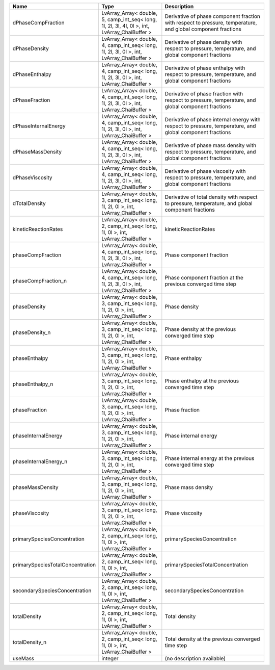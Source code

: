 

================================ ============================================================================================= ============================================================================================================ 
Name                             Type                                                                                          Description                                                                                                  
================================ ============================================================================================= ============================================================================================================ 
dPhaseCompFraction               LvArray_Array< double, 5, camp_int_seq< long, 1l, 2l, 3l, 4l, 0l >, int, LvArray_ChaiBuffer > Derivative of phase component fraction with respect to pressure, temperature, and global component fractions 
dPhaseDensity                    LvArray_Array< double, 4, camp_int_seq< long, 1l, 2l, 3l, 0l >, int, LvArray_ChaiBuffer >     Derivative of phase density with respect to pressure, temperature, and global component fractions            
dPhaseEnthalpy                   LvArray_Array< double, 4, camp_int_seq< long, 1l, 2l, 3l, 0l >, int, LvArray_ChaiBuffer >     Derivative of phase enthalpy with respect to pressure, temperature, and global component fractions           
dPhaseFraction                   LvArray_Array< double, 4, camp_int_seq< long, 1l, 2l, 3l, 0l >, int, LvArray_ChaiBuffer >     Derivative of phase fraction with respect to pressure, temperature, and global component fractions           
dPhaseInternalEnergy             LvArray_Array< double, 4, camp_int_seq< long, 1l, 2l, 3l, 0l >, int, LvArray_ChaiBuffer >     Derivative of phase internal energy with respect to pressure, temperature, and global component fractions    
dPhaseMassDensity                LvArray_Array< double, 4, camp_int_seq< long, 1l, 2l, 3l, 0l >, int, LvArray_ChaiBuffer >     Derivative of phase mass density with respect to pressure, temperature, and global component fractions       
dPhaseViscosity                  LvArray_Array< double, 4, camp_int_seq< long, 1l, 2l, 3l, 0l >, int, LvArray_ChaiBuffer >     Derivative of phase viscosity with respect to pressure, temperature, and global component fractions          
dTotalDensity                    LvArray_Array< double, 3, camp_int_seq< long, 1l, 2l, 0l >, int, LvArray_ChaiBuffer >         Derivative of total density with respect to pressure, temperature, and global component fractions            
kineticReactionRates             LvArray_Array< double, 2, camp_int_seq< long, 1l, 0l >, int, LvArray_ChaiBuffer >             kineticReactionRates                                                                                         
phaseCompFraction                LvArray_Array< double, 4, camp_int_seq< long, 1l, 2l, 3l, 0l >, int, LvArray_ChaiBuffer >     Phase component fraction                                                                                     
phaseCompFraction_n              LvArray_Array< double, 4, camp_int_seq< long, 1l, 2l, 3l, 0l >, int, LvArray_ChaiBuffer >     Phase component fraction at the previous converged time step                                                 
phaseDensity                     LvArray_Array< double, 3, camp_int_seq< long, 1l, 2l, 0l >, int, LvArray_ChaiBuffer >         Phase density                                                                                                
phaseDensity_n                   LvArray_Array< double, 3, camp_int_seq< long, 1l, 2l, 0l >, int, LvArray_ChaiBuffer >         Phase density at the previous converged time step                                                            
phaseEnthalpy                    LvArray_Array< double, 3, camp_int_seq< long, 1l, 2l, 0l >, int, LvArray_ChaiBuffer >         Phase enthalpy                                                                                               
phaseEnthalpy_n                  LvArray_Array< double, 3, camp_int_seq< long, 1l, 2l, 0l >, int, LvArray_ChaiBuffer >         Phase enthalpy at the previous converged time step                                                           
phaseFraction                    LvArray_Array< double, 3, camp_int_seq< long, 1l, 2l, 0l >, int, LvArray_ChaiBuffer >         Phase fraction                                                                                               
phaseInternalEnergy              LvArray_Array< double, 3, camp_int_seq< long, 1l, 2l, 0l >, int, LvArray_ChaiBuffer >         Phase internal energy                                                                                        
phaseInternalEnergy_n            LvArray_Array< double, 3, camp_int_seq< long, 1l, 2l, 0l >, int, LvArray_ChaiBuffer >         Phase internal energy at the previous converged time step                                                    
phaseMassDensity                 LvArray_Array< double, 3, camp_int_seq< long, 1l, 2l, 0l >, int, LvArray_ChaiBuffer >         Phase mass density                                                                                           
phaseViscosity                   LvArray_Array< double, 3, camp_int_seq< long, 1l, 2l, 0l >, int, LvArray_ChaiBuffer >         Phase viscosity                                                                                              
primarySpeciesConcentration      LvArray_Array< double, 2, camp_int_seq< long, 1l, 0l >, int, LvArray_ChaiBuffer >             primarySpeciesConcentration                                                                                  
primarySpeciesTotalConcentration LvArray_Array< double, 2, camp_int_seq< long, 1l, 0l >, int, LvArray_ChaiBuffer >             primarySpeciesTotalConcentration                                                                             
secondarySpeciesConcentration    LvArray_Array< double, 2, camp_int_seq< long, 1l, 0l >, int, LvArray_ChaiBuffer >             secondarySpeciesConcentration                                                                                
totalDensity                     LvArray_Array< double, 2, camp_int_seq< long, 1l, 0l >, int, LvArray_ChaiBuffer >             Total density                                                                                                
totalDensity_n                   LvArray_Array< double, 2, camp_int_seq< long, 1l, 0l >, int, LvArray_ChaiBuffer >             Total density at the previous converged time step                                                            
useMass                          integer                                                                                       (no description available)                                                                                   
================================ ============================================================================================= ============================================================================================================ 


